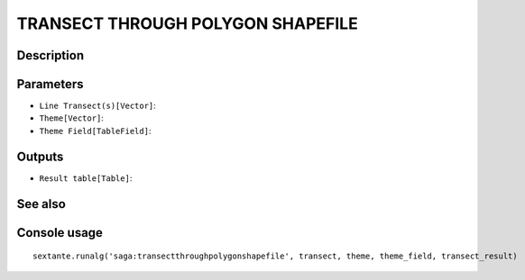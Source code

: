 TRANSECT THROUGH POLYGON SHAPEFILE
==================================

Description
-----------

Parameters
----------

- ``Line Transect(s)[Vector]``:
- ``Theme[Vector]``:
- ``Theme Field[TableField]``:

Outputs
-------

- ``Result table[Table]``:

See also
---------


Console usage
-------------


::

	sextante.runalg('saga:transectthroughpolygonshapefile', transect, theme, theme_field, transect_result)
